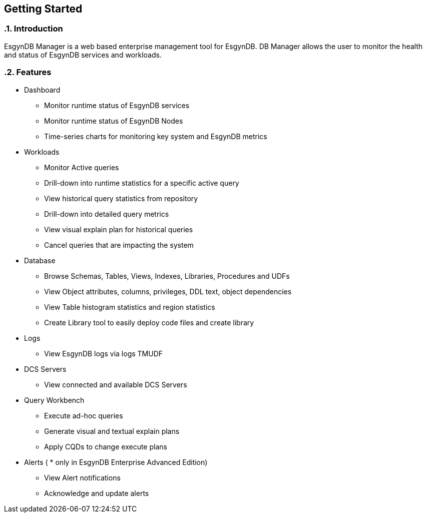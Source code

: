 ////
<!--
/**
  *(C) Copyright 2015-2016 Esgyn Corporation
  *
  * Confidential computer software. Valid license from Esgyn required for
  * possession, use or copying. Consistent with FAR 12.211 and 12.212,
  * Commercial Computer Software, Computer Software Documentation, and
  * Technical Data for Commercial Items are licensed to the U.S. Government
  * under vendor's standard commercial license.
  *
  */
-->
////

== Getting Started
:doctype: book
:numbered:
:toc: left
:icons: font
:experimental:


=== Introduction
EsgynDB Manager is a web based enterprise management tool for EsgynDB.
DB Manager allows the user to monitor the health and status of EsgynDB services and workloads.

=== Features
* Dashboard
** Monitor runtime status of EsgynDB services
** Monitor runtime status of EsgynDB Nodes
** Time-series charts for monitoring key system and EsgynDB metrics
* Workloads
** Monitor Active queries
** Drill-down into runtime statistics for a specific active query
** View historical query statistics from repository
** Drill-down into detailed query metrics
** View visual explain plan for historical queries
** Cancel queries that are impacting the system
* Database
** Browse Schemas, Tables, Views, Indexes, Libraries, Procedures and UDFs
** View Object attributes, columns, privileges, DDL text, object dependencies
** View Table histogram statistics and region statistics
** Create Library tool to easily deploy code files and create library
* Logs
** View EsgynDB logs via logs TMUDF
* DCS Servers
** View connected and available DCS Servers
* Query Workbench
** Execute ad-hoc queries
** Generate visual and textual explain plans
** Apply CQDs to change execute plans
* Alerts ( * only in EsgynDB Enterprise Advanced Edition)
** View Alert notifications
** Acknowledge and update alerts
